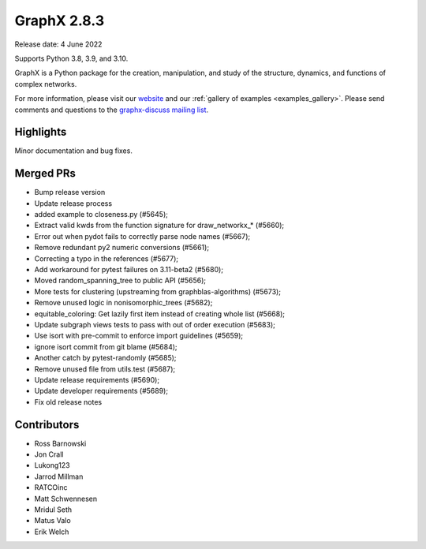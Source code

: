 GraphX 2.8.3
==============

Release date: 4 June 2022

Supports Python 3.8, 3.9, and 3.10.

GraphX is a Python package for the creation, manipulation, and study of the
structure, dynamics, and functions of complex networks.

For more information, please visit our `website <https://graphx.org/>`_
and our :ref:`gallery of examples <examples_gallery>`.
Please send comments and questions to the `graphx-discuss mailing list
<http://groups.google.com/group/graphx-discuss>`_.

Highlights
----------

Minor documentation and bug fixes.

Merged PRs
----------

- Bump release version
- Update release process
- added example to closeness.py (#5645);
- Extract valid kwds from the function signature for draw_networkx_* (#5660);
- Error out when pydot fails to correctly parse node names (#5667);
- Remove redundant py2 numeric conversions (#5661);
- Correcting a typo in the references (#5677);
- Add workaround for pytest failures on 3.11-beta2 (#5680);
- Moved random_spanning_tree to public API (#5656);
- More tests for clustering (upstreaming from graphblas-algorithms) (#5673);
- Remove unused logic in nonisomorphic_trees (#5682);
- equitable_coloring: Get lazily first item instead of creating whole list (#5668);
- Update subgraph views tests to pass with out of order execution (#5683);
- Use isort with pre-commit to enforce import guidelines (#5659);
- ignore isort commit from git blame (#5684);
- Another catch by pytest-randomly (#5685);
- Remove unused file from utils.test (#5687);
- Update release requirements (#5690);
- Update developer requirements (#5689);
- Fix old release notes

Contributors
------------

- Ross Barnowski
- Jon Crall
- Lukong123
- Jarrod Millman
- RATCOinc
- Matt Schwennesen
- Mridul Seth
- Matus Valo
- Erik Welch
